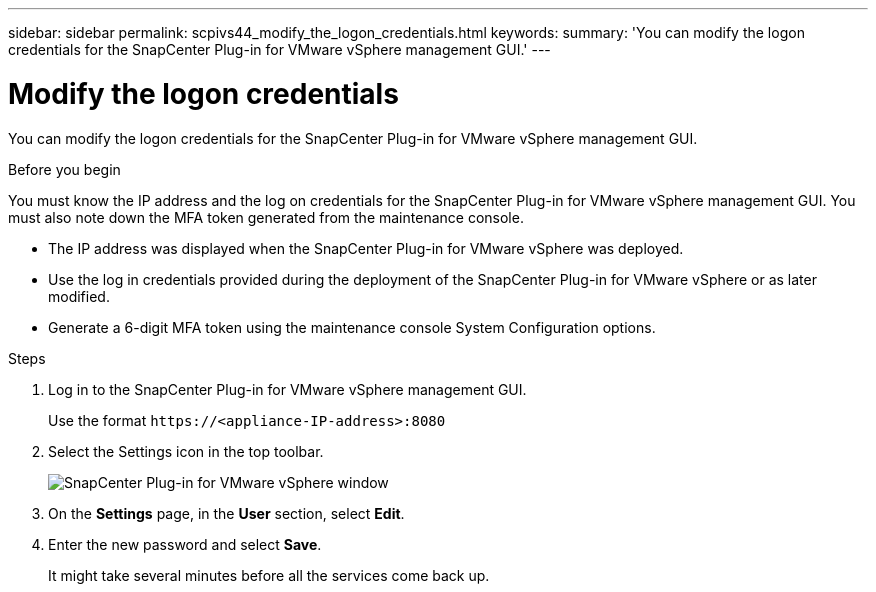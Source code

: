 ---
sidebar: sidebar
permalink: scpivs44_modify_the_logon_credentials.html
keywords:
summary: 'You can modify the logon credentials for the SnapCenter Plug-in for VMware vSphere management GUI.'
---

= Modify the logon credentials
:hardbreaks:
:nofooter:
:icons: font
:linkattrs:
:imagesdir: ./media/

[.lead]
You can modify the logon credentials for the SnapCenter Plug-in for VMware vSphere management GUI.

.Before you begin

You must know the IP address and the log on credentials for the SnapCenter Plug-in for VMware vSphere management GUI. You must also note down the MFA token generated from the maintenance console.

* The IP address was displayed when the SnapCenter Plug-in for VMware vSphere was deployed.
* Use the log in credentials provided during the deployment of the SnapCenter Plug-in for VMware vSphere or as later modified.
* Generate a 6-digit MFA token using the maintenance console System Configuration options.

.Steps

. Log in to the SnapCenter Plug-in for VMware vSphere management GUI.
+
Use the format `\https://<appliance-IP-address>:8080`

. Select the Settings icon in the top toolbar.
+
image:scpivs44_image28.jpg["SnapCenter Plug-in for VMware vSphere window"]

. On the *Settings* page, in the *User* section, select *Edit*.
. Enter the new password and select *Save*.
+
It might take several minutes before all the services come back up.
